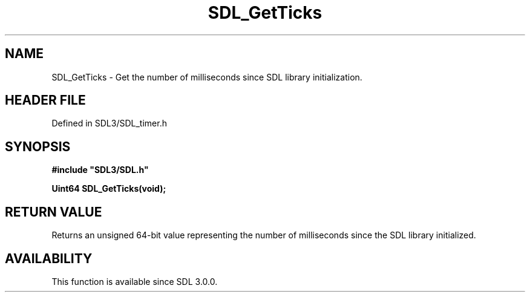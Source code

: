 .\" This manpage content is licensed under Creative Commons
.\"  Attribution 4.0 International (CC BY 4.0)
.\"   https://creativecommons.org/licenses/by/4.0/
.\" This manpage was generated from SDL's wiki page for SDL_GetTicks:
.\"   https://wiki.libsdl.org/SDL_GetTicks
.\" Generated with SDL/build-scripts/wikiheaders.pl
.\"  revision SDL-prerelease-3.1.1-227-gd42d66149
.\" Please report issues in this manpage's content at:
.\"   https://github.com/libsdl-org/sdlwiki/issues/new
.\" Please report issues in the generation of this manpage from the wiki at:
.\"   https://github.com/libsdl-org/SDL/issues/new?title=Misgenerated%20manpage%20for%20SDL_GetTicks
.\" SDL can be found at https://libsdl.org/
.de URL
\$2 \(laURL: \$1 \(ra\$3
..
.if \n[.g] .mso www.tmac
.TH SDL_GetTicks 3 "SDL 3.1.1" "SDL" "SDL3 FUNCTIONS"
.SH NAME
SDL_GetTicks \- Get the number of milliseconds since SDL library initialization\[char46]
.SH HEADER FILE
Defined in SDL3/SDL_timer\[char46]h

.SH SYNOPSIS
.nf
.B #include \(dqSDL3/SDL.h\(dq
.PP
.BI "Uint64 SDL_GetTicks(void);
.fi
.SH RETURN VALUE
Returns an unsigned 64-bit value representing the number of milliseconds
since the SDL library initialized\[char46]

.SH AVAILABILITY
This function is available since SDL 3\[char46]0\[char46]0\[char46]

